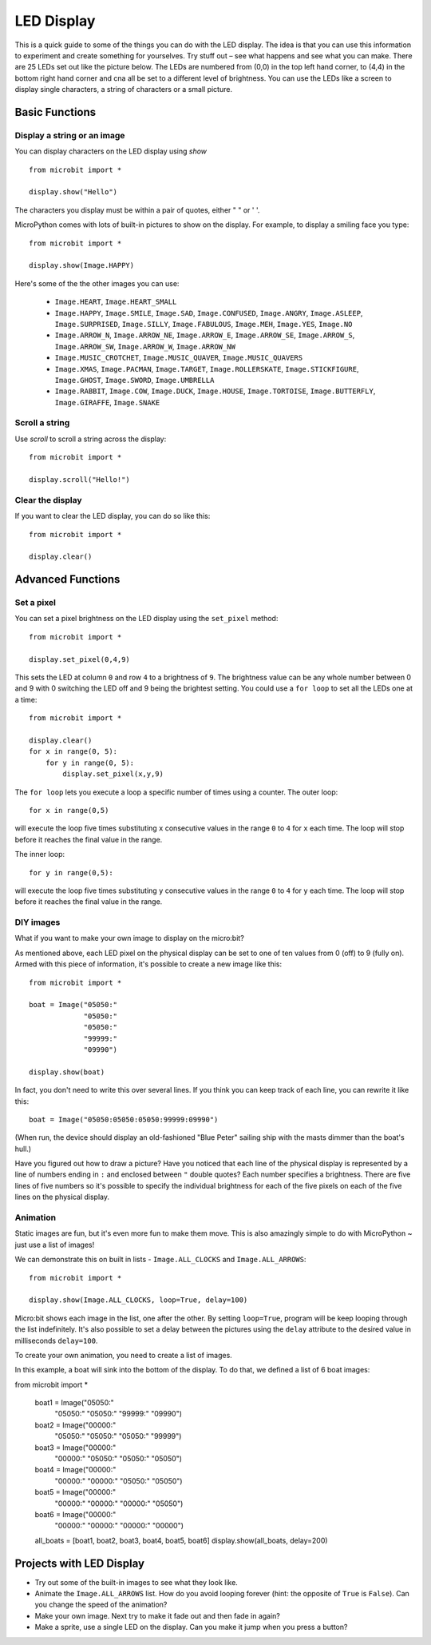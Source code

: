 ***********
LED Display
***********

This is a quick guide to some of the things you can do with the LED display. The idea is that you can use this information to experiment and create something for 
yourselves. Try stuff out – see what happens and see what you can make. There are 25 LEDs  set out like the picture below. The LEDs are numbered from (0,0) in the  
top left hand corner, to (4,4) in the bottom right hand corner and cna all be set to a different level of brightness. You can use the LEDs like a screen to display 
single characters, a string of characters or a small picture.


.. image:: assets/happy.png
   :scale: 40 %


Basic Functions
===============

Display a string or an image
----------------------------

You can display characters on the LED display using `show` ::

    from microbit import *

    display.show("Hello")

The characters you display must be within a pair of quotes, either " " or ' '. 
 
MicroPython comes with lots of built-in pictures to show on the display.
For example, to display a smiling face you type::

    from microbit import *

    display.show(Image.HAPPY)


Here's some of the the other images you can use:

    * ``Image.HEART``, ``Image.HEART_SMALL`` 
    * ``Image.HAPPY``, ``Image.SMILE``, ``Image.SAD``, ``Image.CONFUSED``, ``Image.ANGRY``, ``Image.ASLEEP``, ``Image.SURPRISED``, ``Image.SILLY``, ``Image.FABULOUS``, ``Image.MEH``, ``Image.YES``, ``Image.NO``
    * ``Image.ARROW_N``, ``Image.ARROW_NE``, ``Image.ARROW_E``, ``Image.ARROW_SE``, ``Image.ARROW_S``, ``Image.ARROW_SW``, ``Image.ARROW_W``, ``Image.ARROW_NW``
    * ``Image.MUSIC_CROTCHET``, ``Image.MUSIC_QUAVER``, ``Image.MUSIC_QUAVERS``
    * ``Image.XMAS``, ``Image.PACMAN``, ``Image.TARGET``, ``Image.ROLLERSKATE``, ``Image.STICKFIGURE``, ``Image.GHOST``, ``Image.SWORD``, ``Image.UMBRELLA``
    * ``Image.RABBIT``, ``Image.COW``, ``Image.DUCK``, ``Image.HOUSE``, ``Image.TORTOISE``, ``Image.BUTTERFLY``, ``Image.GIRAFFE``, ``Image.SNAKE``


Scroll a string 
---------------
Use `scroll` to scroll a string across the display::

    from microbit import *

    display.scroll("Hello!")


Clear the display
-----------------
If you want to clear the LED display, you can do so like this::

    from microbit import *

    display.clear()


Advanced Functions
==================

Set a pixel
-----------
You can set a pixel brightness on the LED display using the ``set_pixel`` method::

    from microbit import *

    display.set_pixel(0,4,9)

This sets the LED at column ``0`` and row ``4`` to a brightness of ``9``. The brightness value can be any whole number
between 0 and 9 with 0 switching the LED off and 9 being the brightest setting. You could use a ``for loop`` 
to set all the LEDs one at a time::

    from microbit import *

    display.clear()
    for x in range(0, 5):
    	for y in range(0, 5):
    	    display.set_pixel(x,y,9)  

The ``for loop`` lets you execute a loop a specific number of times using a counter. The outer loop::

	for x in range(0,5)

will execute the loop five times substituting ``x`` consecutive values in the range ``0`` to ``4`` for ``x`` each time. The loop will stop before it reaches the final value in the range.

The inner loop::

	for y in range(0,5):

will execute the loop five times substituting ``y`` consecutive values in the range ``0`` to ``4`` for ``y`` each time. The loop will stop before it reaches the final value in the range.

DIY images
----------
What if you want to make your own image to display on the micro:bit?

As mentioned above, each LED pixel on the physical display can be set to one of ten values from 0 (off) to 9 (fully on). 
Armed with this piece of information, it's possible to create a new image like this::

    from microbit import *

    boat = Image("05050:"
                 "05050:"
                 "05050:"
                 "99999:"
                 "09990")

    display.show(boat)

In fact, you don't need to write this over several lines. If you think you can
keep track of each line, you can rewrite it like this::

    boat = Image("05050:05050:05050:99999:09990")

(When run, the device should display an old-fashioned "Blue Peter" sailing ship
with the masts dimmer than the boat's hull.)

Have you figured out how to draw a picture? Have you noticed that each line of
the physical display is represented by a line of numbers ending in ``:`` and
enclosed between ``"`` double quotes? Each number specifies a brightness.
There are five lines of five numbers so it's possible to specify the individual
brightness for each of the five pixels on each of the five lines on the
physical display. 


Animation
---------
Static images are fun, but it's even more fun to make them move. This is also
amazingly simple to do with MicroPython ~ just use a list of images!

We can demonstrate this on built in lists - ``Image.ALL_CLOCKS``
and ``Image.ALL_ARROWS``::

    from microbit import *

    display.show(Image.ALL_CLOCKS, loop=True, delay=100)

Micro:bit shows each image in the list, one after the
other. By setting ``loop=True``, program will be keep looping through the list indefinitely. It's also possible to set a delay between the pictures using the ``delay``
attribute to the desired value in milliseconds ``delay=100``.

To create your own animation, you need to create a list of images. 

In this example, a boat will sink into the bottom of the display. To do that, we defined a list of 6 boat images: ::

from microbit import *

    boat1 = Image("05050:"
                  "05050:"
                  "05050:"
                  "99999:"
                  "09990")

    boat2 = Image("00000:"
                  "05050:"
                  "05050:"
                  "05050:"
                  "99999")

    boat3 = Image("00000:"
                  "00000:"
                  "05050:"
                  "05050:"
                  "05050")

    boat4 = Image("00000:"
                  "00000:"
                  "00000:"
                  "05050:"
                  "05050")

    boat5 = Image("00000:"
                  "00000:"
                  "00000:"
                  "00000:"
                  "05050")

    boat6 = Image("00000:"
                  "00000:"
                  "00000:"
                  "00000:"
                  "00000")

    all_boats = [boat1, boat2, boat3, boat4, boat5, boat6]
    display.show(all_boats, delay=200)    

Projects with LED Display
==========================
* Try out some of the built-in images to see what they look like. 
* Animate the ``Image.ALL_ARROWS`` list. How do you avoid looping forever (hint: the opposite of ``True`` is ``False``). Can you change the speed of the animation?
* Make your own image. Next try to make it fade out and then fade in again?
* Make a sprite, use a single LED on the display. Can you make it jump when you press a button?

